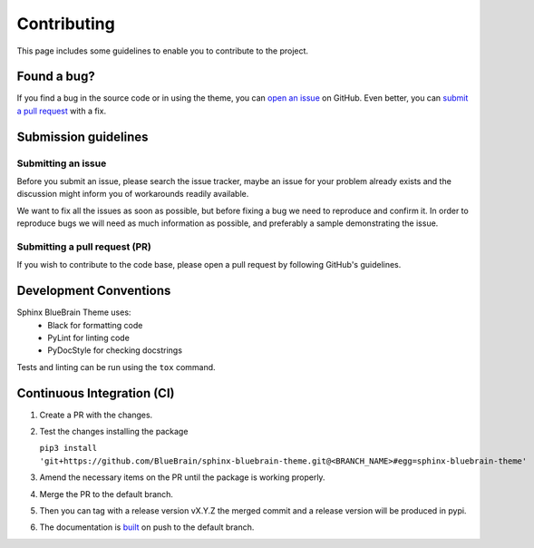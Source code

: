 Contributing
============

This page includes some guidelines to enable you to contribute to the project.

Found a bug?
------------

If you find a bug in the source code or in using the theme, you can
`open an issue <https://github.com/BlueBrain/sphinx-bluebrain-theme/issues>`__ on GitHub.
Even better, you can
`submit a pull request <https://github.com/BlueBrain/sphinx-bluebrain-theme/pulls>`__
with a fix.

Submission guidelines
---------------------

Submitting an issue
~~~~~~~~~~~~~~~~~~~

Before you submit an issue, please search the issue tracker, maybe an issue
for your problem already exists and the discussion might inform you of workarounds
readily available.

We want to fix all the issues as soon as possible, but before fixing a bug we
need to reproduce and confirm it. In order to reproduce bugs we will need as
much information as possible, and preferably a sample demonstrating the issue.

Submitting a pull request (PR)
~~~~~~~~~~~~~~~~~~~~~~~~~~~~~~

If you wish to contribute to the code base, please open a pull request by
following GitHub's guidelines.

Development Conventions
-----------------------

Sphinx BlueBrain Theme uses:
   - Black for formatting code
   - PyLint for linting code
   - PyDocStyle for checking docstrings

Tests and linting can be run using the ``tox`` command.

Continuous Integration (CI)
---------------------------

1) Create a PR with the changes.

2) Test the changes installing the package

   ``pip3 install 'git+https://github.com/BlueBrain/sphinx-bluebrain-theme.git@<BRANCH_NAME>#egg=sphinx-bluebrain-theme'``

3) Amend the necessary items on the PR until the package is working properly.

4) Merge the PR to the default branch.

5) Then you can tag with a release version vX.Y.Z the merged commit and a release version
   will be produced in pypi.

6) The documentation is `built <https://readthedocs.org/projects/sphinx-bluebrain-theme/builds>`_
   on push to the default branch.
